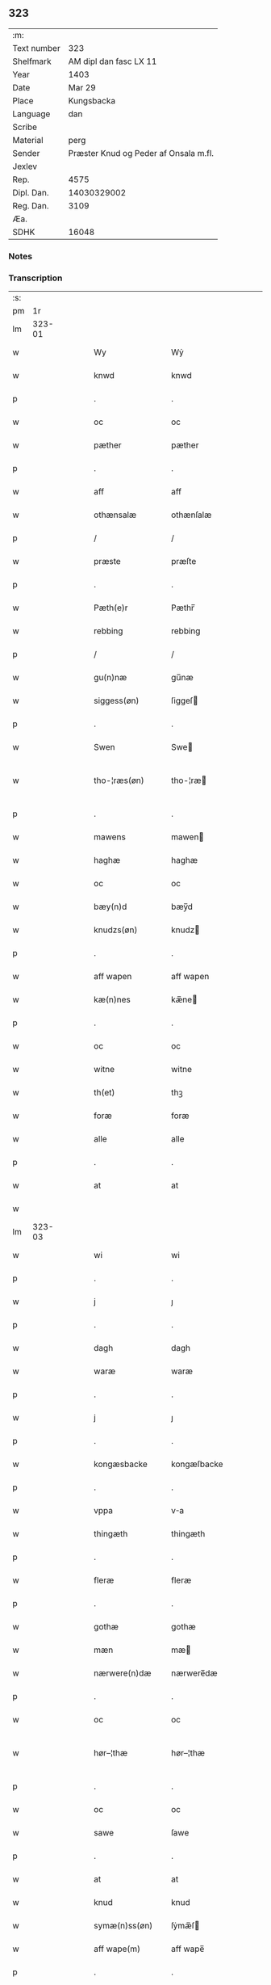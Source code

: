 ** 323
| :m:         |                                       |
| Text number |                                   323 |
| Shelfmark   |                AM dipl dan fasc LX 11 |
| Year        |                                  1403 |
| Date        |                                Mar 29 |
| Place       |                            Kungsbacka |
| Language    |                                   dan |
| Scribe      |                                       |
| Material    |                                  perg |
| Sender      | Præster Knud og Peder af Onsala m.fl. |
| Jexlev      |                                       |
| Rep.        |                                  4575 |
| Dipl. Dan.  |                           14030329002 |
| Reg. Dan.   |                                  3109 |
| Æa.         |                                       |
| SDHK        |                                 16048 |

*** Notes


*** Transcription
| :s: |        |   |   |   |   |                 |              |   |   |   |   |     |   |   |   |               |
| pm  |     1r |   |   |   |   |                 |              |   |   |   |   |     |   |   |   |               |
| lm  | 323-01 |   |   |   |   |                 |              |   |   |   |   |     |   |   |   |               |
| w   |        |   |   |   |   | Wy              | Wẏ           |   |   |   |   | dan |   |   |   |        323-01 |
| w   |        |   |   |   |   | knwd            | knwd         |   |   |   |   | dan |   |   |   |        323-01 |
| p   |        |   |   |   |   | .               | .            |   |   |   |   | dan |   |   |   |        323-01 |
| w   |        |   |   |   |   | oc              | oc           |   |   |   |   | dan |   |   |   |        323-01 |
| w   |        |   |   |   |   | pæther          | pæther       |   |   |   |   | dan |   |   |   |        323-01 |
| p   |        |   |   |   |   | .               | .            |   |   |   |   | dan |   |   |   |        323-01 |
| w   |        |   |   |   |   | aff             | aff          |   |   |   |   | dan |   |   |   |        323-01 |
| w   |        |   |   |   |   | othænsalæ       | othænſalæ    |   |   |   |   | dan |   |   |   |        323-01 |
| p   |        |   |   |   |   | /               | /            |   |   |   |   | dan |   |   |   |        323-01 |
| w   |        |   |   |   |   | præste          | præſte       |   |   |   |   | dan |   |   |   |        323-01 |
| p   |        |   |   |   |   | .               | .            |   |   |   |   | dan |   |   |   |        323-01 |
| w   |        |   |   |   |   | Pæth(e)r        | Pæthr̅        |   |   |   |   | dan |   |   |   |        323-01 |
| w   |        |   |   |   |   | rebbing         | rebbing      |   |   |   |   | dan |   |   |   |        323-01 |
| p   |        |   |   |   |   | /               | /            |   |   |   |   | dan |   |   |   |        323-01 |
| w   |        |   |   |   |   | gu(n)næ         | gu̅næ         |   |   |   |   | dan |   |   |   |        323-01 |
| w   |        |   |   |   |   | siggess(øn)     | ſiggeſ      |   |   |   |   | dan |   |   |   |        323-01 |
| p   |        |   |   |   |   | .               | .            |   |   |   |   | dan |   |   |   |        323-01 |
| w   |        |   |   |   |   | Swen            | Swe         |   |   |   |   | dan |   |   |   |        323-01 |
| w   |        |   |   |   |   | tho-¦ræs(øn)    | tho-¦ræ     |   |   |   |   | dan |   |   |   | 323-01—323-02 |
| p   |        |   |   |   |   | .               | .            |   |   |   |   | dan |   |   |   |        323-02 |
| w   |        |   |   |   |   | mawens          | mawen       |   |   |   |   | dan |   |   |   |        323-02 |
| w   |        |   |   |   |   | haghæ           | haghæ        |   |   |   |   | dan |   |   |   |        323-02 |
| w   |        |   |   |   |   | oc              | oc           |   |   |   |   | dan |   |   |   |        323-02 |
| w   |        |   |   |   |   | bæy(n)d         | bæy̅d         |   |   |   |   | dan |   |   |   |        323-02 |
| w   |        |   |   |   |   | knudzs(øn)      | knudz       |   |   |   |   | dan |   |   |   |        323-02 |
| p   |        |   |   |   |   | .               | .            |   |   |   |   | dan |   |   |   |        323-02 |
| w   |        |   |   |   |   | aff wapen       | aff wapen    |   |   |   |   | dan |   |   |   |        323-02 |
| w   |        |   |   |   |   | kæ(n)nes        | kæ̅ne        |   |   |   |   | dan |   |   |   |        323-02 |
| p   |        |   |   |   |   | .               | .            |   |   |   |   | dan |   |   |   |        323-02 |
| w   |        |   |   |   |   | oc              | oc           |   |   |   |   | dan |   |   |   |        323-02 |
| w   |        |   |   |   |   | witne           | witne        |   |   |   |   | dan |   |   |   |        323-02 |
| w   |        |   |   |   |   | th(et)          | thꝫ          |   |   |   |   | dan |   |   |   |        323-02 |
| w   |        |   |   |   |   | foræ            | foræ         |   |   |   |   | dan |   |   |   |        323-02 |
| w   |        |   |   |   |   | alle            | alle         |   |   |   |   | dan |   |   |   |        323-02 |
| p   |        |   |   |   |   | .               | .            |   |   |   |   | dan |   |   |   |        323-02 |
| w   |        |   |   |   |   | at              | at           |   |   |   |   | dan |   |   |   |        323-02 |
| w   |        |   |   |   |   |                 |              |   |   |   |   | dan |   |   |   |        323-02 |
| lm  | 323-03 |   |   |   |   |                 |              |   |   |   |   |     |   |   |   |               |
| w   |        |   |   |   |   | wi              | wi           |   |   |   |   | dan |   |   |   |        323-03 |
| p   |        |   |   |   |   | .               | .            |   |   |   |   | dan |   |   |   |        323-03 |
| w   |        |   |   |   |   | j               | ȷ            |   |   |   |   | dan |   |   |   |        323-03 |
| p   |        |   |   |   |   | .               | .            |   |   |   |   | dan |   |   |   |        323-03 |
| w   |        |   |   |   |   | dagh            | dagh         |   |   |   |   | dan |   |   |   |        323-03 |
| w   |        |   |   |   |   | waræ            | waræ         |   |   |   |   | dan |   |   |   |        323-03 |
| p   |        |   |   |   |   | .               | .            |   |   |   |   | dan |   |   |   |        323-03 |
| w   |        |   |   |   |   | j               | ȷ            |   |   |   |   | dan |   |   |   |        323-03 |
| p   |        |   |   |   |   | .               | .            |   |   |   |   | dan |   |   |   |        323-03 |
| w   |        |   |   |   |   | kongæsbacke     | kongæſbacke  |   |   |   |   | dan |   |   |   |        323-03 |
| p   |        |   |   |   |   | .               | .            |   |   |   |   | dan |   |   |   |        323-03 |
| w   |        |   |   |   |   | vppa            | va          |   |   |   |   | dan |   |   |   |        323-03 |
| w   |        |   |   |   |   | thingæth        | thingæth     |   |   |   |   | dan |   |   |   |        323-03 |
| p   |        |   |   |   |   | .               | .            |   |   |   |   | dan |   |   |   |        323-03 |
| w   |        |   |   |   |   | fleræ           | fleræ        |   |   |   |   | dan |   |   |   |        323-03 |
| p   |        |   |   |   |   | .               | .            |   |   |   |   | dan |   |   |   |        323-03 |
| w   |        |   |   |   |   | gothæ           | gothæ        |   |   |   |   | dan |   |   |   |        323-03 |
| w   |        |   |   |   |   | mæn             | mæ          |   |   |   |   | dan |   |   |   |        323-03 |
| w   |        |   |   |   |   | nærwere(n)dæ    | nærwere̅dæ    |   |   |   |   | dan |   |   |   |        323-03 |
| p   |        |   |   |   |   | .               | .            |   |   |   |   | dan |   |   |   |        323-03 |
| w   |        |   |   |   |   | oc              | oc           |   |   |   |   | dan |   |   |   |        323-03 |
| w   |        |   |   |   |   | hør–¦thæ        | hør–¦thæ     |   |   |   |   | dan |   |   |   | 323-03-323-04 |
| p   |        |   |   |   |   | .               | .            |   |   |   |   | dan |   |   |   |        323-04 |
| w   |        |   |   |   |   | oc              | oc           |   |   |   |   | dan |   |   |   |        323-04 |
| w   |        |   |   |   |   | sawe            | ſawe         |   |   |   |   | dan |   |   |   |        323-04 |
| p   |        |   |   |   |   | .               | .            |   |   |   |   | dan |   |   |   |        323-04 |
| w   |        |   |   |   |   | at              | at           |   |   |   |   | dan |   |   |   |        323-04 |
| w   |        |   |   |   |   | knud            | knud         |   |   |   |   | dan |   |   |   |        323-04 |
| w   |        |   |   |   |   | symæ(n)ss(øn)   | ſẏmæ̅ſ       |   |   |   |   | dan |   |   |   |        323-04 |
| w   |        |   |   |   |   | aff wape(m)     | aff wape̅     |   |   |   |   | dan |   |   |   |        323-04 |
| p   |        |   |   |   |   | .               | .            |   |   |   |   | dan |   |   |   |        323-04 |
| w   |        |   |   |   |   | war             | war          |   |   |   |   | dan |   |   |   |        323-04 |
| p   |        |   |   |   |   | .               | .            |   |   |   |   | dan |   |   |   |        323-04 |
| w   |        |   |   |   |   | j               | ȷ            |   |   |   |   | dan |   |   |   |        323-04 |
| p   |        |   |   |   |   | .               | .            |   |   |   |   | dan |   |   |   |        323-04 |
| w   |        |   |   |   |   | dagh            | dagh         |   |   |   |   | dan |   |   |   |        323-04 |
| w   |        |   |   |   |   | pa              | pa           |   |   |   |   | dan |   |   |   |        323-04 |
| w   |        |   |   |   |   | th(et)          | thꝫ          |   |   |   |   | dan |   |   |   |        323-04 |
| w   |        |   |   |   |   | sa(m)me         | ſa̅me         |   |   |   |   | dan |   |   |   |        323-04 |
| w   |        |   |   |   |   | thing           | thing        |   |   |   |   | dan |   |   |   |        323-04 |
| p   |        |   |   |   |   | .               | .            |   |   |   |   | dan |   |   |   |        323-04 |
| w   |        |   |   |   |   | oc              | oc           |   |   |   |   | dan |   |   |   |        323-04 |
| w   |        |   |   |   |   | skøtæ           | ſkøtæ        |   |   |   |   | dan |   |   |   |        323-04 |
| p   |        |   |   |   |   | .               | .            |   |   |   |   | dan |   |   |   |        323-04 |
| w   |        |   |   |   |   | aff–¦hænde      | aff–¦hænde   |   |   |   |   | dan |   |   |   | 323-04-323-05 |
| p   |        |   |   |   |   | .               | .            |   |   |   |   | dan |   |   |   |        323-05 |
| w   |        |   |   |   |   | solde           | ſolde        |   |   |   |   | dan |   |   |   |        323-05 |
| p   |        |   |   |   |   | .               | .            |   |   |   |   | dan |   |   |   |        323-05 |
| w   |        |   |   |   |   | oc              | oc           |   |   |   |   | dan |   |   |   |        323-05 |
| w   |        |   |   |   |   | vplood          | vplood       |   |   |   |   | dan |   |   |   |        323-05 |
| p   |        |   |   |   |   | .               | .            |   |   |   |   | dan |   |   |   |        323-05 |
| w   |        |   |   |   |   | ærligh          | ærlıgh       |   |   |   |   | dan |   |   |   |        323-05 |
| w   |        |   |   |   |   | man             | ma          |   |   |   |   | dan |   |   |   |        323-05 |
| w   |        |   |   |   |   | hær             | hær          |   |   |   |   | dan |   |   |   |        323-05 |
| w   |        |   |   |   |   | Abram           | Abra        |   |   |   |   | dan |   |   |   |        323-05 |
| w   |        |   |   |   |   | broth(e)rs(øn)  | brothr̅      |   |   |   |   | dan |   |   |   |        323-05 |
| w   |        |   |   |   |   | ridd(er)        | ridd        |   |   |   |   | dan |   |   |   |        323-05 |
| p   |        |   |   |   |   | .               | .            |   |   |   |   | dan |   |   |   |        323-05 |
| w   |        |   |   |   |   | syn             | ſẏn          |   |   |   |   | dan |   |   |   |        323-05 |
| w   |        |   |   |   |   | garth           | garth        |   |   |   |   | dan |   |   |   |        323-05 |
| p   |        |   |   |   |   | .               | .            |   |   |   |   | dan |   |   |   |        323-05 |
| w   |        |   |   |   |   | so(m)           | ſo̅           |   |   |   |   | dan |   |   |   |        323-05 |
| w   |        |   |   |   |   | kalles          | kalle       |   |   |   |   | dan |   |   |   |        323-05 |
| lm  | 323-06 |   |   |   |   |                 |              |   |   |   |   |     |   |   |   |               |
| w   |        |   |   |   |   | hælles          | hælle       |   |   |   |   | dan |   |   |   |        323-06 |
| w   |        |   |   |   |   | agher           | agher        |   |   |   |   | dan |   |   |   |        323-06 |
| p   |        |   |   |   |   | .               | .            |   |   |   |   | dan |   |   |   |        323-06 |
| w   |        |   |   |   |   | j               | ȷ            |   |   |   |   | dan |   |   |   |        323-06 |
| p   |        |   |   |   |   | .               | .            |   |   |   |   | dan |   |   |   |        323-06 |
| w   |        |   |   |   |   | fyæræ           | fyæræ        |   |   |   |   | dan |   |   |   |        323-06 |
| p   |        |   |   |   |   | .               | .            |   |   |   |   | dan |   |   |   |        323-06 |
| w   |        |   |   |   |   | j               | ȷ            |   |   |   |   | dan |   |   |   |        323-06 |
| p   |        |   |   |   |   | .               | .            |   |   |   |   | dan |   |   |   |        323-06 |
| w   |        |   |   |   |   | lyu(n)gemæsoken | lyu̅gemæſoken |   |   |   |   | dan |   |   |   |        323-06 |
| p   |        |   |   |   |   | .               | .            |   |   |   |   | dan |   |   |   |        323-06 |
| w   |        |   |   |   |   | m(et)           | ꝫ           |   |   |   |   | dan |   |   |   |        323-06 |
| w   |        |   |   |   |   | alt             | alt          |   |   |   |   | dan |   |   |   |        323-06 |
| w   |        |   |   |   |   | th(et)          | thꝫ          |   |   |   |   | dan |   |   |   |        323-06 |
| w   |        |   |   |   |   | gotz            | gotz         |   |   |   |   | dan |   |   |   |        323-06 |
| w   |        |   |   |   |   | som             | ſo          |   |   |   |   | dan |   |   |   |        323-06 |
| w   |        |   |   |   |   | th(e)r          | thr̅          |   |   |   |   | dan |   |   |   |        323-06 |
| w   |        |   |   |   |   | tilligg(er)     | tillıgg     |   |   |   |   | dan |   |   |   |        323-06 |
| p   |        |   |   |   |   | .               | .            |   |   |   |   | dan |   |   |   |        323-06 |
| w   |        |   |   |   |   | oc              | oc           |   |   |   |   | dan |   |   |   |        323-06 |
| w   |        |   |   |   |   | m(et)           | mꝫ           |   |   |   |   | dan |   |   |   |        323-06 |
| w   |        |   |   |   |   | alle            | alle         |   |   |   |   | dan |   |   |   |        323-06 |
| w   |        |   |   |   |   | tilla–¦ghæ      | tilla–¦ghæ   |   |   |   |   | dan |   |   |   | 323-06-323-07 |
| p   |        |   |   |   |   | .               | .            |   |   |   |   | dan |   |   |   |        323-07 |
| w   |        |   |   |   |   | vden            | vden         |   |   |   |   | dan |   |   |   |        323-07 |
| w   |        |   |   |   |   | garthz          | garthz       |   |   |   |   | dan |   |   |   |        323-07 |
| p   |        |   |   |   |   | .               | .            |   |   |   |   | dan |   |   |   |        323-07 |
| w   |        |   |   |   |   | oc              | oc           |   |   |   |   | dan |   |   |   |        323-07 |
| w   |        |   |   |   |   | jnne(n)         | jnne̅         |   |   |   |   | dan |   |   |   |        323-07 |
| p   |        |   |   |   |   | .               | .            |   |   |   |   | dan |   |   |   |        323-07 |
| w   |        |   |   |   |   | nar             | nar          |   |   |   |   | dan |   |   |   |        323-07 |
| w   |        |   |   |   |   | byy             | bẏẏ          |   |   |   |   | dan |   |   |   |        323-07 |
| p   |        |   |   |   |   | .               | .            |   |   |   |   | dan |   |   |   |        323-07 |
| w   |        |   |   |   |   | oc              | oc           |   |   |   |   | dan |   |   |   |        323-07 |
| w   |        |   |   |   |   | fyærne          | fyærne       |   |   |   |   | dan |   |   |   |        323-07 |
| p   |        |   |   |   |   | .               | .            |   |   |   |   | dan |   |   |   |        323-07 |
| w   |        |   |   |   |   | Enkte           | nkte        |   |   |   |   | dan |   |   |   |        323-07 |
| w   |        |   |   |   |   | vnde(n)         | vnde̅         |   |   |   |   | dan |   |   |   |        323-07 |
| w   |        |   |   |   |   | tagith          | tagith       |   |   |   |   | dan |   |   |   |        323-07 |
| p   |        |   |   |   |   | .               | .            |   |   |   |   | dan |   |   |   |        323-07 |
| w   |        |   |   |   |   | oc              | oc           |   |   |   |   | dan |   |   |   |        323-07 |
| w   |        |   |   |   |   | th(e)r          | thr̅          |   |   |   |   | dan |   |   |   |        323-07 |
| w   |        |   |   |   |   | til             | til          |   |   |   |   | dan |   |   |   |        323-07 |
| w   |        |   |   |   |   | alt             | alt          |   |   |   |   | dan |   |   |   |        323-07 |
| w   |        |   |   |   |   | th(et)          | thꝫ          |   |   |   |   | dan |   |   |   |        323-07 |
| lm  | 323-08 |   |   |   |   |                 |              |   |   |   |   |     |   |   |   |               |
| w   |        |   |   |   |   | gotz            | gotz         |   |   |   |   | dan |   |   |   |        323-08 |
| p   |        |   |   |   |   | .               | .            |   |   |   |   | dan |   |   |   |        323-08 |
| w   |        |   |   |   |   | so(m)           | ſo̅           |   |   |   |   | dan |   |   |   |        323-08 |
| w   |        |   |   |   |   | han             | ha          |   |   |   |   | dan |   |   |   |        323-08 |
| w   |        |   |   |   |   | hafthe          | hafthe       |   |   |   |   | dan |   |   |   |        323-08 |
| p   |        |   |   |   |   | .               | .            |   |   |   |   | dan |   |   |   |        323-08 |
| w   |        |   |   |   |   | j               | ȷ            |   |   |   |   | dan |   |   |   |        323-08 |
| p   |        |   |   |   |   | .               | .            |   |   |   |   | dan |   |   |   |        323-08 |
| w   |        |   |   |   |   | fyæræ           | fyæræ        |   |   |   |   | dan |   |   |   |        323-08 |
| p   |        |   |   |   |   | .               | .            |   |   |   |   | dan |   |   |   |        323-08 |
| w   |        |   |   |   |   | æ               | æ            |   |   |   |   | dan |   |   |   |        323-08 |
| p   |        |   |   |   |   | .               | .            |   |   |   |   | dan |   |   |   |        323-08 |
| w   |        |   |   |   |   | hwr             | hwr          |   |   |   |   | dan |   |   |   |        323-08 |
| w   |        |   |   |   |   | th(et)          | thꝫ          |   |   |   |   | dan |   |   |   |        323-08 |
| w   |        |   |   |   |   | th(e)r          | thr̅          |   |   |   |   | dan |   |   |   |        323-08 |
| w   |        |   |   |   |   | ligg(er)        | ligg        |   |   |   |   | dan |   |   |   |        323-08 |
| w   |        |   |   |   |   | æll(e)r         | ællr        |   |   |   |   | dan |   |   |   |        323-08 |
| w   |        |   |   |   |   | kan             | ka          |   |   |   |   | dan |   |   |   |        323-08 |
| w   |        |   |   |   |   | spøryes         | ſpørye      |   |   |   |   | dan |   |   |   |        323-08 |
| p   |        |   |   |   |   | .               | .            |   |   |   |   | dan |   |   |   |        323-08 |
| w   |        |   |   |   |   | j               | ȷ            |   |   |   |   | dan |   |   |   |        323-08 |
| p   |        |   |   |   |   | .               | .            |   |   |   |   | dan |   |   |   |        323-08 |
| w   |        |   |   |   |   | for(nefnde)     | foꝛͩ         |   |   |   |   | dan |   |   |   |        323-08 |
| w   |        |   |   |   |   | fyæræ           | fẏæræ        |   |   |   |   | dan |   |   |   |        323-08 |
| p   |        |   |   |   |   | .               | .            |   |   |   |   | dan |   |   |   |        323-08 |
| w   |        |   |   |   |   | fran            | fra         |   |   |   |   | dan |   |   |   |        323-08 |
| lm  | 323-09 |   |   |   |   |                 |              |   |   |   |   |     |   |   |   |               |
| w   |        |   |   |   |   | sægh            | ſægh         |   |   |   |   | dan |   |   |   |        323-09 |
| w   |        |   |   |   |   | oc              | oc           |   |   |   |   | dan |   |   |   |        323-09 |
| w   |        |   |   |   |   | sine            | ſine         |   |   |   |   | dan |   |   |   |        323-09 |
| w   |        |   |   |   |   | arfwinge        | arfwinge     |   |   |   |   | dan |   |   |   |        323-09 |
| p   |        |   |   |   |   | .               | .            |   |   |   |   | dan |   |   |   |        323-09 |
| w   |        |   |   |   |   | vnd(er)         | vnd         |   |   |   |   | dan |   |   |   |        323-09 |
| w   |        |   |   |   |   | for(nefnde)     | forͩͤ          |   |   |   |   | dan |   |   |   |        323-09 |
| w   |        |   |   |   |   | hær             | hær          |   |   |   |   | dan |   |   |   |        323-09 |
| w   |        |   |   |   |   | Abram           | Abra        |   |   |   |   | dan |   |   |   |        323-09 |
| p   |        |   |   |   |   | .               | .            |   |   |   |   | dan |   |   |   |        323-09 |
| w   |        |   |   |   |   | oc              | oc           |   |   |   |   | dan |   |   |   |        323-09 |
| w   |        |   |   |   |   | hans            | han         |   |   |   |   | dan |   |   |   |        323-09 |
| p   |        |   |   |   |   | .               | .            |   |   |   |   | dan |   |   |   |        323-09 |
| w   |        |   |   |   |   | arfwinge        | arfwinge     |   |   |   |   | dan |   |   |   |        323-09 |
| w   |        |   |   |   |   | til             | til          |   |   |   |   | dan |   |   |   |        323-09 |
| w   |        |   |   |   |   | Ew(er)delict    | wdelict    |   |   |   |   | dan |   |   |   |        323-09 |
| w   |        |   |   |   |   | eghe            | eghe         |   |   |   |   | dan |   |   |   |        323-09 |
| p   |        |   |   |   |   | .               | .            |   |   |   |   | dan |   |   |   |        323-09 |
| lm  | 323-10 |   |   |   |   |                 |              |   |   |   |   |     |   |   |   |               |
| w   |        |   |   |   |   | oc              | oc           |   |   |   |   | dan |   |   |   |        323-10 |
| w   |        |   |   |   |   | kændes          | kænde       |   |   |   |   | dan |   |   |   |        323-10 |
| p   |        |   |   |   |   | .               | .            |   |   |   |   | dan |   |   |   |        323-10 |
| w   |        |   |   |   |   | han             | ha          |   |   |   |   | dan |   |   |   |        323-10 |
| w   |        |   |   |   |   | th(e)r          | thr̅          |   |   |   |   | dan |   |   |   |        323-10 |
| w   |        |   |   |   |   | pa              | pa           |   |   |   |   | dan |   |   |   |        323-10 |
| p   |        |   |   |   |   | .               | .            |   |   |   |   | dan |   |   |   |        323-10 |
| w   |        |   |   |   |   | thinget         | thinget      |   |   |   |   | dan |   |   |   |        323-10 |
| p   |        |   |   |   |   | .               | .            |   |   |   |   | dan |   |   |   |        323-10 |
| w   |        |   |   |   |   | at              | at           |   |   |   |   | dan |   |   |   |        323-10 |
| w   |        |   |   |   |   | for(nefnde)     | foꝛͩͤ          |   |   |   |   | dan |   |   |   |        323-10 |
| w   |        |   |   |   |   | h(er)           | h̅            |   |   |   |   | dan |   |   |   |        323-10 |
| p   |        |   |   |   |   | .               | .            |   |   |   |   | dan |   |   |   |        323-10 |
| w   |        |   |   |   |   |                 |              |   |   |   |   | dan |   |   |   |        323-10 |
| w   |        |   |   |   |   | Abram           | Abra        |   |   |   |   | dan |   |   |   |        323-10 |
| p   |        |   |   |   |   | .               | .            |   |   |   |   | dan |   |   |   |        323-10 |
| w   |        |   |   |   |   | haw(er)         | haw         |   |   |   |   | dan |   |   |   |        323-10 |
| p   |        |   |   |   |   | .               | .            |   |   |   |   | dan |   |   |   |        323-10 |
| w   |        |   |   |   |   | j               | ȷ            |   |   |   |   | dan |   |   |   |        323-10 |
| p   |        |   |   |   |   | .               | .            |   |   |   |   | dan |   |   |   |        323-10 |
| w   |        |   |   |   |   | hans            | han         |   |   |   |   | dan |   |   |   |        323-10 |
| w   |        |   |   |   |   | mi(n)næ         | mi̅næ         |   |   |   |   | dan |   |   |   |        323-10 |
| p   |        |   |   |   |   | .               | .            |   |   |   |   | dan |   |   |   |        323-10 |
| w   |        |   |   |   |   | th(e)r          | thr̅          |   |   |   |   | dan |   |   |   |        323-10 |
| w   |        |   |   |   |   | swo             | ſwo          |   |   |   |   | dan |   |   |   |        323-10 |
| w   |        |   |   |   |   | fo–¦ræ          | fo–¦ræ       |   |   |   |   | dan |   |   |   | 323-10-323-11 |
| w   |        |   |   |   |   | blewit          | blewit       |   |   |   |   | dan |   |   |   |        323-11 |
| p   |        |   |   |   |   | .               | .            |   |   |   |   | dan |   |   |   |        323-11 |
| w   |        |   |   |   |   | th(et)          | thꝫ          |   |   |   |   | dan |   |   |   |        323-11 |
| w   |        |   |   |   |   | hano(m)         | hano̅         |   |   |   |   | dan |   |   |   |        323-11 |
| w   |        |   |   |   |   | wæl             | wæl          |   |   |   |   | dan |   |   |   |        323-11 |
| p   |        |   |   |   |   | .               | .            |   |   |   |   | dan |   |   |   |        323-11 |
| w   |        |   |   |   |   | atnøgher        | atnøgher     |   |   |   |   | dan |   |   |   |        323-11 |
| w   |        |   |   |   |   | foræ            | foræ         |   |   |   |   | dan |   |   |   |        323-11 |
| w   |        |   |   |   |   | alt             | alt          |   |   |   |   | dan |   |   |   |        323-11 |
| w   |        |   |   |   |   | th(et)          | thꝫ          |   |   |   |   | dan |   |   |   |        323-11 |
| w   |        |   |   |   |   | for(nefnde)     | foꝛͩͤ          |   |   |   |   | dan |   |   |   |        323-11 |
| w   |        |   |   |   |   | gotz            | gotz         |   |   |   |   | dan |   |   |   |        323-11 |
| p   |        |   |   |   |   | .               | .            |   |   |   |   | dan |   |   |   |        323-11 |
| w   |        |   |   |   |   | Swosom          | woso       |   |   |   |   | dan |   |   |   |        323-11 |
| w   |        |   |   |   |   | nu              | nu           |   |   |   |   | dan |   |   |   |        323-11 |
| w   |        |   |   |   |   | foræ            | foræ         |   |   |   |   | dan |   |   |   |        323-11 |
| w   |        |   |   |   |   | ær              | ær           |   |   |   |   | dan |   |   |   |        323-11 |
| lm  | 323-12 |   |   |   |   |                 |              |   |   |   |   |     |   |   |   |               |
| w   |        |   |   |   |   | sakth           | ſakth        |   |   |   |   | dan |   |   |   |        323-12 |
| p   |        |   |   |   |   | .               | .            |   |   |   |   | dan |   |   |   |        323-12 |
| w   |        |   |   |   |   | swo             | ſwo          |   |   |   |   | dan |   |   |   |        323-12 |
| w   |        |   |   |   |   | hørthe          | hørthe       |   |   |   |   | dan |   |   |   |        323-12 |
| w   |        |   |   |   |   | wi              | wi           |   |   |   |   | dan |   |   |   |        323-12 |
| p   |        |   |   |   |   | .               | .            |   |   |   |   | dan |   |   |   |        323-12 |
| w   |        |   |   |   |   | oc              | oc           |   |   |   |   | dan |   |   |   |        323-12 |
| w   |        |   |   |   |   | sawe            | ſawe         |   |   |   |   | dan |   |   |   |        323-12 |
| p   |        |   |   |   |   | .               | .            |   |   |   |   | dan |   |   |   |        323-12 |
| w   |        |   |   |   |   | j               | ȷ            |   |   |   |   | dan |   |   |   |        323-12 |
| p   |        |   |   |   |   | .               | .            |   |   |   |   | dan |   |   |   |        323-12 |
| w   |        |   |   |   |   | allæ            | allæ         |   |   |   |   | dan |   |   |   |        323-12 |
| w   |        |   |   |   |   | madæ            | madæ         |   |   |   |   | dan |   |   |   |        323-12 |
| p   |        |   |   |   |   | .               | .            |   |   |   |   | dan |   |   |   |        323-12 |
| w   |        |   |   |   |   | at              | at           |   |   |   |   | dan |   |   |   |        323-12 |
| w   |        |   |   |   |   | swo             | ſwo          |   |   |   |   | dan |   |   |   |        323-12 |
| w   |        |   |   |   |   | schedhæ         | ſchedhæ      |   |   |   |   | dan |   |   |   |        323-12 |
| p   |        |   |   |   |   | .               | .            |   |   |   |   | dan |   |   |   |        323-12 |
| w   |        |   |   |   |   | oc              | oc           |   |   |   |   | dan |   |   |   |        323-12 |
| w   |        |   |   |   |   | thæs            | thæ         |   |   |   |   | dan |   |   |   |        323-12 |
| w   |        |   |   |   |   | til             | til          |   |   |   |   | dan |   |   |   |        323-12 |
| w   |        |   |   |   |   | witne           | witne        |   |   |   |   | dan |   |   |   |        323-12 |
| w   |        |   |   |   |   | tha             | tha          |   |   |   |   | dan |   |   |   |        323-12 |
| lm  | 323-13 |   |   |   |   |                 |              |   |   |   |   |     |   |   |   |               |
| w   |        |   |   |   |   | hænge           | hænge        |   |   |   |   | dan |   |   |   |        323-13 |
| w   |        |   |   |   |   | wi              | wi           |   |   |   |   | dan |   |   |   |        323-13 |
| w   |        |   |   |   |   | alle            | alle         |   |   |   |   | dan |   |   |   |        323-13 |
| w   |        |   |   |   |   | for(nefnde)     | foꝛͩͤ          |   |   |   |   | dan |   |   |   |        323-13 |
| w   |        |   |   |   |   | waræ            | waræ         |   |   |   |   | dan |   |   |   |        323-13 |
| w   |        |   |   |   |   | Jnzigle         | Jnzigle      |   |   |   |   | dan |   |   |   |        323-13 |
| w   |        |   |   |   |   | foræ            | foræ         |   |   |   |   | dan |   |   |   |        323-13 |
| w   |        |   |   |   |   | th(et)tæ        | thꝫtæ        |   |   |   |   | dan |   |   |   |        323-13 |
| w   |        |   |   |   |   | witnesbreff     | witneſbreff  |   |   |   |   | dan |   |   |   |        323-13 |
| p   |        |   |   |   |   | .               | .            |   |   |   |   | dan |   |   |   |        323-13 |
| w   |        |   |   |   |   | Datu(m)         | Datu̅         |   |   |   |   | lat |   |   |   |        323-13 |
| w   |        |   |   |   |   | Anno            | Anno         |   |   |   |   | lat |   |   |   |        323-13 |
| w   |        |   |   |   |   | d(omi)nj        | dn̅ȷ          |   |   |   |   | lat |   |   |   |        323-13 |
| n   |        |   |   |   |   | m°              | °           |   |   |   |   | lat |   |   |   |        323-13 |
| p   |        |   |   |   |   | .               | .            |   |   |   |   | lat |   |   |   |        323-13 |
| n   |        |   |   |   |   | cd°             | cd°          |   |   |   |   | lat |   |   |   |        323-13 |
| lm  | 323-14 |   |   |   |   |                 |              |   |   |   |   |     |   |   |   |               |
| w   |        |   |   |   |   | t(er)cio        | tcio        |   |   |   |   | lat |   |   |   |        323-14 |
| p   |        |   |   |   |   | .               | .            |   |   |   |   | lat |   |   |   |        323-14 |
| w   |        |   |   |   |   | feria           | feria        |   |   |   |   | lat |   |   |   |        323-14 |
| w   |        |   |   |   |   | q(ui)nta        | q&pk;nta     |   |   |   |   | lat |   |   |   |        323-14 |
| p   |        |   |   |   |   | .               | .            |   |   |   |   | lat |   |   |   |        323-14 |
| w   |        |   |   |   |   | proxima         | proxima      |   |   |   |   | lat |   |   |   |        323-14 |
| p   |        |   |   |   |   | .               | .            |   |   |   |   | lat |   |   |   |        323-14 |
| w   |        |   |   |   |   | an(te)          | a̅           |   |   |   |   | lat |   |   |   |        323-14 |
| w   |        |   |   |   |   | d(omi)nicam     | dn̅ıca       |   |   |   |   | lat |   |   |   |        323-14 |
| w   |        |   |   |   |   | qua             | qua          |   |   |   |   | lat |   |   |   |        323-14 |
| w   |        |   |   |   |   | Cantatur        | Canta       |   |   |   |   | lat |   |   |   |        323-14 |
| w   |        |   |   |   |   | offi(cium)      | offıͫ         |   |   |   |   | lat |   |   |   |        323-14 |
| w   |        |   |   |   |   | Judica          | Judica       |   |   |   |   | lat |   |   |   |        323-14 |
| p   |        |   |   |   |   | .               | .            |   |   |   |   | dan |   |   |   |        323-14 |
| :e: |        |   |   |   |   |                 |              |   |   |   |   |     |   |   |   |               |
